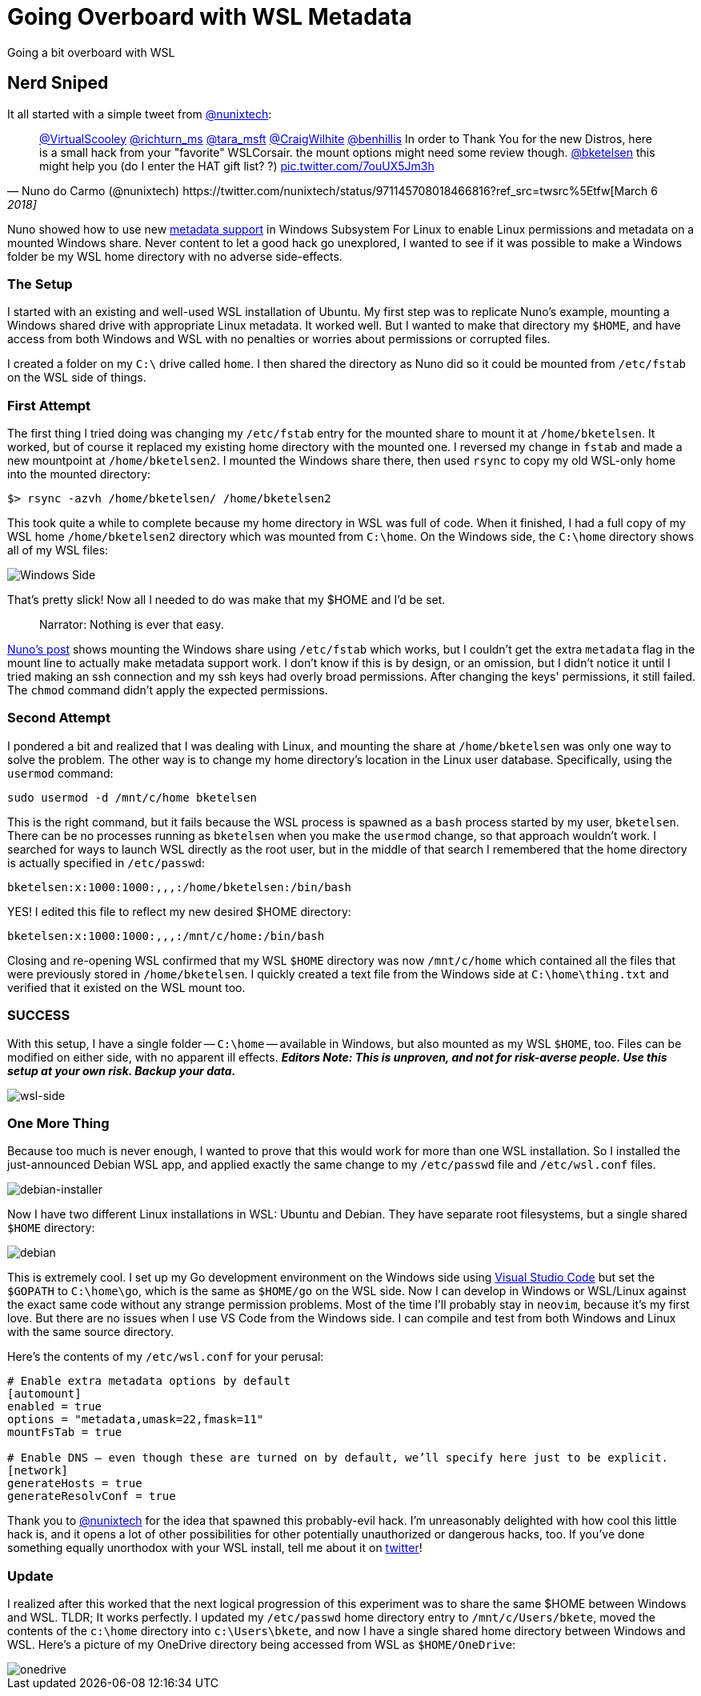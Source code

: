 = Going Overboard with WSL Metadata 
:date: 2018/03/10 
:draft: false 
:keywords: WSL
:description: I go too deep into WSL, and have fun doing it.
:slug: going-overboard-with-wsl-metadata 
:image_url: images/uploads/78ecc62784e840cea188a734caae4cc7.PNG   
:image_credit: Going Overboard with WSL Metadata   
:image_credit_url: '#' 

Going a bit overboard with WSL 

== Nerd Sniped

It all started with a simple tweet from https://twitter.com/nunixtech[@nunixtech]:

[,Nuno do Carmo (@nunixtech) https://twitter.com/nunixtech/status/971145708018466816?ref_src=twsrc%5Etfw[March 6, 2018]]
____
https://twitter.com/VirtualScooley?ref_src=twsrc%5Etfw[@VirtualScooley] https://twitter.com/richturn_ms?ref_src=twsrc%5Etfw[@richturn_ms] https://twitter.com/tara_msft?ref_src=twsrc%5Etfw[@tara_msft] https://twitter.com/CraigWilhite?ref_src=twsrc%5Etfw[@CraigWilhite] https://twitter.com/benhillis?ref_src=twsrc%5Etfw[@benhillis] In order to Thank You for the new Distros, here is a small hack from your &quot;favorite&quot;
WSLCorsair.
the mount options might need some review though.
https://twitter.com/bketelsen?ref_src=twsrc%5Etfw[@bketelsen] this might help you (do I enter the HAT gift list?
?) https://t.co/7ouUX5Jm3h[pic.twitter.com/7ouUX5Jm3h]
____

Nuno showed how to use new https://cda.ms/hs[metadata support] in Windows Subsystem For Linux to enable Linux permissions and metadata on a mounted Windows share.
Never content to let a good hack go unexplored, I wanted to see if it was possible to make a Windows folder be my WSL home directory with no adverse side-effects.

=== The Setup

I started with an existing and well-used WSL installation of Ubuntu.
My first step was to replicate Nuno's example, mounting a Windows shared drive with appropriate Linux metadata.
It worked well.
But I wanted to make that directory my `$HOME`, and have access from both Windows and WSL with no penalties or worries about permissions or corrupted files.

I created a folder on my `C:\` drive called `home`.
I then shared the directory as Nuno did so it could be mounted from `/etc/fstab` on the WSL side of things.

=== First Attempt

The first thing I tried doing was changing my `/etc/fstab` entry for the mounted share to mount it at `/home/bketelsen`.
It worked, but of course it replaced my existing home directory with the mounted one.
I reversed my change in `fstab` and made a new mountpoint at `/home/bketelsen2`.
I mounted the Windows share there, then used `rsync` to copy my old WSL-only home into the mounted directory:

----
$> rsync -azvh /home/bketelsen/ /home/bketelsen2
----

This took quite a while to complete because my home directory in WSL was full of code.
When it finished, I had a full copy of my WSL home `/home/bketelsen2` directory which was mounted from `C:\home`.
On the Windows side, the `C:\home` directory shows all of my WSL files:

image::images/uploads/6e3f9e355e5c487c810039ea4c597a2d.PNG[Windows Side]

That's pretty slick!
Now all I needed to do was make that my $HOME and I'd be set.

____
Narrator: Nothing is ever that easy.
____

http://wslcorsair.blogspot.ch/2018/03/wsl-one-home-to-host-them-all.html[Nuno's post] shows mounting the Windows share using `/etc/fstab` which works, but I couldn't get the extra `metadata` flag in the mount line to actually make metadata support work.
I don't know if this is by design, or an omission, but I didn't notice it until I tried making an ssh connection and my ssh keys had overly broad permissions.
After changing the keys' permissions, it still failed.
The `chmod` command didn't apply the expected permissions.

=== Second Attempt

I pondered a bit and realized that I was dealing with Linux, and mounting the share at `/home/bketelsen` was only one way to solve the problem.
The other way is to change my home directory's location in the Linux user database.
Specifically, using the `usermod` command:

----
sudo usermod -d /mnt/c/home bketelsen
----

This is the right command, but it fails because the WSL process is spawned as a `bash` process started by my user, `bketelsen`.
There can be no processes running as `bketelsen` when you make the `usermod` change, so that approach wouldn't work.
I searched for ways to launch WSL directly as the root user, but in the middle of that search I remembered that the home directory is actually specified in `/etc/passwd`:

----
bketelsen:x:1000:1000:,,,:/home/bketelsen:/bin/bash
----

YES!
I edited this file to reflect my new desired $HOME directory:

----
bketelsen:x:1000:1000:,,,:/mnt/c/home:/bin/bash
----

Closing and re-opening WSL confirmed that my WSL `$HOME` directory was now `/mnt/c/home` which contained all the files that were previously stored in `/home/bketelsen`.
I quickly created a text file from the Windows side at `C:\home\thing.txt` and verified that it existed on the WSL mount too.

=== SUCCESS

With this setup, I have a single folder -- `C:\home` -- available in Windows, but also mounted as my WSL `$HOME`, too.
Files can be modified on either side, with no apparent ill effects.
*_Editors Note: This is unproven, and not for risk-averse people.
Use this setup at your own risk.
Backup your data._*

image::images/uploads/075bd07d707e4de58a6cfd36420e0a7a.PNG[wsl-side]

=== One More Thing

Because too much is never enough, I wanted to prove that this would work for more than one WSL installation.
So I installed the just-announced Debian WSL app, and applied exactly the same change to my `/etc/passwd` file and `/etc/wsl.conf` files.

image::images/uploads/73399dfd7e584e6db2b19be925d28f84.PNG[debian-installer]

Now I have two different Linux installations in WSL: Ubuntu and Debian.
They have separate root filesystems, but a single shared `$HOME` directory:

image::images/uploads/d422f81fbb0b4d4dac72c4af641cb115.PNG[debian]

This is extremely cool.
I set up my Go development environment on the Windows side using https://cda.ms/ht[Visual Studio Code] but set the `$GOPATH` to `C:\home\go`, which is the same as `$HOME/go` on the WSL side.
Now I can develop in Windows or WSL/Linux against the exact same code without any strange permission problems.
Most of the time I'll probably stay in `neovim`, because it's my first love.
But there are no issues when I use VS Code from the Windows side.
I can compile and test from both Windows and Linux with the same source directory.

Here's the contents of my `/etc/wsl.conf` for your perusal:

----
# Enable extra metadata options by default
[automount]
enabled = true
options = "metadata,umask=22,fmask=11"
mountFsTab = true

# Enable DNS – even though these are turned on by default, we’ll specify here just to be explicit.
[network]
generateHosts = true
generateResolvConf = true
----

Thank you to https://twitter.com/nunixtech[@nunixtech] for the idea that spawned this probably-evil hack.
I'm unreasonably delighted with how cool this little hack is, and it opens a lot of other possibilities for other potentially unauthorized or dangerous hacks, too.
If you've done something equally unorthodox with your WSL install, tell me about it on https://twitter.com/bketelsen[twitter]!

=== Update

I realized after this worked that the next logical progression of this experiment was to share the same $HOME between Windows and WSL.
TLDR;
It works perfectly.
I updated my `/etc/passwd` home directory entry to `/mnt/c/Users/bkete`, moved the contents of the `c:\home` directory into `c:\Users\bkete`, and now I have a single shared home directory between Windows and WSL.
Here's a picture of my OneDrive directory being accessed from WSL as `$HOME/OneDrive`:

image::images/uploads/73d1a47520784e8990048a40523ae432.PNG[onedrive]
